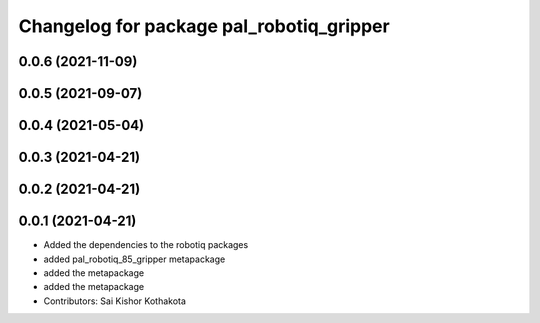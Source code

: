 ^^^^^^^^^^^^^^^^^^^^^^^^^^^^^^^^^^^^^^^^^
Changelog for package pal_robotiq_gripper
^^^^^^^^^^^^^^^^^^^^^^^^^^^^^^^^^^^^^^^^^

0.0.6 (2021-11-09)
------------------

0.0.5 (2021-09-07)
------------------

0.0.4 (2021-05-04)
------------------

0.0.3 (2021-04-21)
------------------

0.0.2 (2021-04-21)
------------------

0.0.1 (2021-04-21)
------------------
* Added the dependencies to the robotiq packages
* added pal_robotiq_85_gripper metapackage
* added the metapackage
* added the metapackage
* Contributors: Sai Kishor Kothakota
